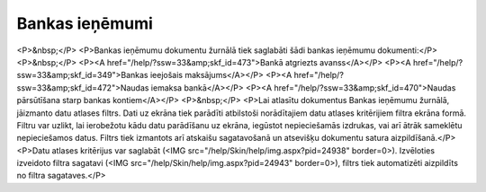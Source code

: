 .. 226 ===================Bankas ieņēmumi=================== <P>&nbsp;</P>
<P>Bankas ieņēmumu dokumentu žurnālā tiek saglabāti šādi bankas ieņēmumu dokumenti:</P>
<P>&nbsp;</P>
<P><A href="/help/?ssw=33&amp;skf_id=473">Bankā atgriezts avanss</A></P>
<P><A href="/help/?ssw=33&amp;skf_id=349">Bankas ieejošais maksājums</A></P>
<P><A href="/help/?ssw=33&amp;skf_id=472">Naudas iemaksa bankā</A></P>
<P><A href="/help/?ssw=33&amp;skf_id=470">Naudas pārsūtīšana starp bankas kontiem</A></P>
<P>&nbsp;</P>
<P>Lai atlasītu dokumentus Bankas ieņēmumu žurnālā, jāizmanto datu atlases filtrs. Dati uz ekrāna tiek parādīti atbilstoši norādītajiem datu atlases kritērijiem filtra ekrāna formā. Filtru var uzlikt, lai ierobežotu kādu datu parādīšanu uz ekrāna, iegūstot nepieciešamās izdrukas, vai arī ātrāk sameklētu nepieciešamos datus. Filtrs tiek izmantots arī atskaišu sagatavošanā un atsevišķu dokumentu satura aizpildīšanā.</P>
<P>Datu atlases kritērijus var saglabāt (<IMG src="/help/Skin/help/img.aspx?pid=24938" border=0>). Izvēloties izveidoto filtra sagatavi (<IMG src="/help/Skin/help/img.aspx?pid=24943" border=0>), filtrs tiek automatizēti aizpildīts no filtra sagataves.</P> 